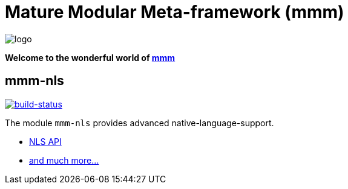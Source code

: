 = Mature Modular Meta-framework (mmm)

image:https://raw.github.com/m-m-m/mmm/master/src/site/resources/images/logo.png[logo]

*Welcome to the wonderful world of http://m-m-m.sourceforge.net/index.html[mmm]*

== mmm-nls

image:https://travis-ci.org/m-m-m/nls.svg?branch=develop["build-status",link="https://travis-ci.org/m-m-m/nls"]

The module `mmm-nls` provides advanced native-language-support.

* https://m-m-m.github.io/maven/apidocs/net/sf/mmm/nls/package-summary.html#package.description[NLS API]
* https://m-m-m.github.io/maven/apidocs/[and much more... ]

